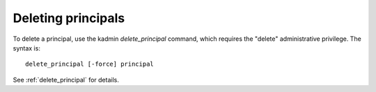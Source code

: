 Deleting principals
==============================

To delete a principal, use the kadmin *delete_principal* command, which requires the "delete" administrative privilege. The syntax is::

     delete_principal [-force] principal

See :ref:`delete_principal` for details.
     
